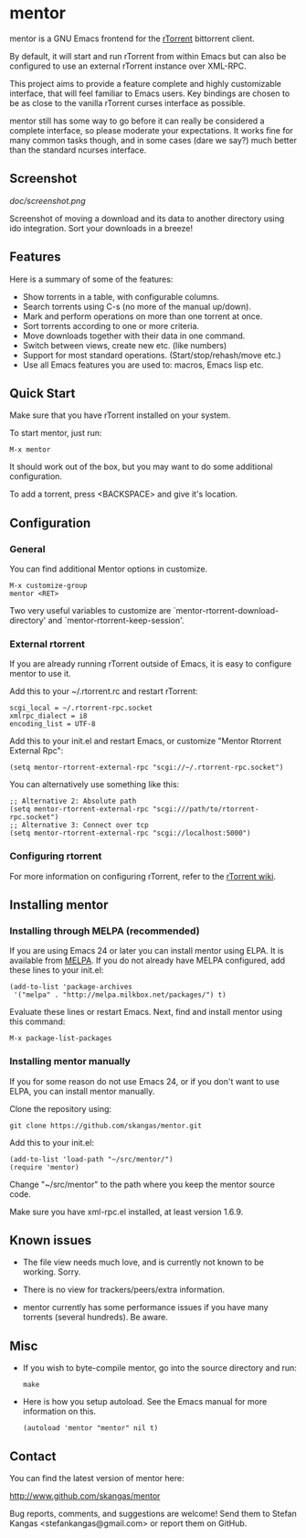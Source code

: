 * mentor

mentor is a GNU Emacs frontend for the [[http://libtorrent.rakshasa.no/][rTorrent]] bittorrent client.

By default, it will start and run rTorrent from within Emacs but can also be
configured to use an external rTorrent instance over XML-RPC.

This project aims to provide a feature complete and highly customizable
interface, that will feel familiar to Emacs users.  Key bindings are chosen to
be as close to the vanilla rTorrent curses interface as possible.

mentor still has some way to go before it can really be considered a complete
interface, so please moderate your expectations. It works fine for many common
tasks though, and in some cases (dare we say?) much better than the standard
ncurses interface.

** Screenshot

[[doc/screenshot.png]]

Screenshot of moving a download and its data to another directory using ido
integration. Sort your downloads in a breeze!

** Features

Here is a summary of some of the features:

- Show torrents in a table, with configurable columns.
- Search torrents using C-s (no more of the manual up/down).
- Mark and perform operations on more than one torrent at once.
- Sort torrents according to one or more criteria.
- Move downloads together with their data in one command.
- Switch between views, create new etc. (like numbers)
- Support for most standard operations. (Start/stop/rehash/move etc.)
- Use all Emacs features you are used to: macros, Emacs lisp etc.

** Quick Start

Make sure that you have rTorrent installed on your system.

To start mentor, just run:

: M-x mentor

It should work out of the box, but you may want to do some additional
configuration.

To add a torrent, press <BACKSPACE> and give it's location.

** Configuration

*** General

You can find additional Mentor options in customize.

 : M-x customize-group
 : mentor <RET>

Two very useful variables to customize are
`mentor-rtorrent-download-directory' and `mentor-rtorrent-keep-session'.

*** External rtorrent

If you are already running rTorrent outside of Emacs, it is easy to configure
mentor to use it.

Add this to your ~/.rtorrent.rc and restart rTorrent:

: scgi_local = ~/.rtorrent-rpc.socket
: xmlrpc_dialect = i8
: encoding_list = UTF-8

Add this to your init.el and restart Emacs, or customize "Mentor Rtorrent
External Rpc":

: (setq mentor-rtorrent-external-rpc "scgi://~/.rtorrent-rpc.socket")

You can alternatively use something like this:

: ;; Alternative 2: Absolute path
: (setq mentor-rtorrent-external-rpc "scgi:///path/to/rtorrent-rpc.socket")
: ;; Alternative 3: Connect over tcp
: (setq mentor-rtorrent-external-rpc "scgi://localhost:5000")

*** Configuring rtorrent

For more information on configuring rTorrent, refer to the [[https://github.com/rakshasa/rtorrent/wiki][rTorrent wiki]].

** Installing mentor

*** Installing through MELPA (recommended)

If you are using Emacs 24 or later you can install mentor using ELPA.  It is
available from [[http://melpa.milkbox.net/][MELPA]].  If you do not already have MELPA configured, add these
lines to your init.el:

: (add-to-list 'package-archives
:  '("melpa" . "http://melpa.milkbox.net/packages/") t)

Evaluate these lines or restart Emacs. Next, find and install mentor using this
command:

: M-x package-list-packages

*** Installing mentor manually

If you for some reason do not use Emacs 24, or if you don't want to use ELPA,
you can install mentor manually.

Clone the repository using:

: git clone https://github.com/skangas/mentor.git

Add this to your init.el:

: (add-to-list 'load-path "~/src/mentor/")
: (require 'mentor)

Change "~/src/mentor" to the path where you keep the mentor source code.

Make sure you have xml-rpc.el installed, at least version 1.6.9.

** Known issues

- The file view needs much love, and is currently not known to be
  working. Sorry.

- There is no view for trackers/peers/extra information.

- mentor currently has some performance issues if you have many torrents
  (several hundreds). Be aware.

** Misc

- If you wish to byte-compile mentor, go into the source directory and run:

  : make

- Here is how you setup autoload. See the Emacs manual for more information on
  this.

  : (autoload 'mentor "mentor" nil t)

** Contact

You can find the latest version of mentor here:

http://www.github.com/skangas/mentor

Bug reports, comments, and suggestions are welcome! Send them to Stefan Kangas
<stefankangas@gmail.com> or report them on GitHub.

